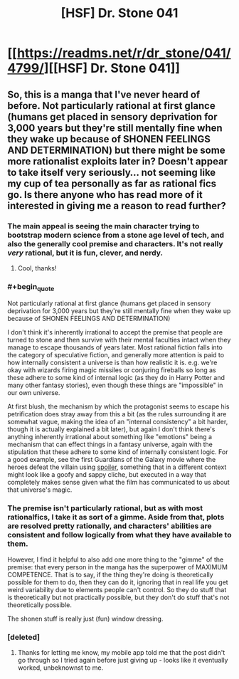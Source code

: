#+TITLE: [HSF] Dr. Stone 041

* [[https://readms.net/r/dr_stone/041/4799/][[HSF] Dr. Stone 041]]
:PROPERTIES:
:Author: xamueljones
:Score: 27
:DateUnix: 1514655000.0
:END:

** So, this is a manga that I've never heard of before. Not particularly rational at first glance (humans get placed in sensory deprivation for 3,000 years but they're still mentally fine when they wake up because of SHONEN FEELINGS AND DETERMINATION) but there might be some more rationalist exploits later in? Doesn't appear to take itself very seriously... not seeming like my cup of tea personally as far as rational fics go. Is there anyone who has read more of it interested in giving me a reason to read further?
:PROPERTIES:
:Author: storybookknight
:Score: 7
:DateUnix: 1514679106.0
:END:

*** The main appeal is seeing the main character trying to bootstrap modern science from a stone age level of tech, and also the generally cool premise and characters. It's not really /very/ rational, but it is fun, clever, and nerdy.
:PROPERTIES:
:Author: Detsuahxe
:Score: 20
:DateUnix: 1514681470.0
:END:

**** Cool, thanks!
:PROPERTIES:
:Author: storybookknight
:Score: 3
:DateUnix: 1514683601.0
:END:


*** #+begin_quote
  Not particularly rational at first glance (humans get placed in sensory deprivation for 3,000 years but they're still mentally fine when they wake up because of SHONEN FEELINGS AND DETERMINATION)
#+end_quote

I don't think it's inherently irrational to accept the premise that people are turned to stone and then survive with their mental faculties intact when they manage to escape thousands of years later. Most rational fiction falls into the category of speculative fiction, and generally more attention is paid to how internally consistent a universe is than how realistic it is. e.g. we're okay with wizards firing magic missiles or conjuring fireballs so long as these adhere to some kind of internal logic (as they do in Harry Potter and many other fantasy stories), even though these things are "impossible" in our own universe.

At first blush, the mechanism by which the protagonist seems to escape his petrification does stray away from this a bit (as the rules surrounding it are somewhat vague, making the idea of an "internal consistency" a bit harder, though it is actually explained a bit later), but again I don't think there's anything inherently irrational about something like "emotions" being a mechanism that can effect things in a fantasy universe, again with the stipulation that these adhere to some kind of internally consistent logic. For a good example, see the first Guardians of the Galaxy movie where the heroes defeat the villain using [[#s][spoiler]], something that in a different context might look like a goofy and sappy cliche, but executed in a way that completely makes sense given what the film has communicated to us about that universe's magic.
:PROPERTIES:
:Author: Kuiper
:Score: 9
:DateUnix: 1514715376.0
:END:


*** The premise isn't particularly rational, but as with most rationalfics, I take it as sort of a gimme. Aside from that, plots are resolved pretty rationally, and characters' abilities are consistent and follow logically from what they have available to them.

However, I find it helpful to also add one more thing to the "gimme" of the premise: that every person in the manga has the superpower of MAXIMUM COMPETENCE. That is to say, if the thing they're doing is theoretically possible for them to do, then they can do it, ignoring that in real life you get weird variability due to elements people can't control. So they do stuff that is theoretically but not practically possible, but they don't do stuff that's not theoretically possible.

The shonen stuff is really just (fun) window dressing.
:PROPERTIES:
:Author: GaBeRockKing
:Score: 8
:DateUnix: 1514764293.0
:END:


*** [deleted]
:PROPERTIES:
:Score: 1
:DateUnix: 1514680769.0
:END:

**** Thanks for letting me know, my mobile app told me that the post didn't go through so I tried again before just giving up - looks like it eventually worked, unbeknownst to me.
:PROPERTIES:
:Author: storybookknight
:Score: 1
:DateUnix: 1514683593.0
:END:
